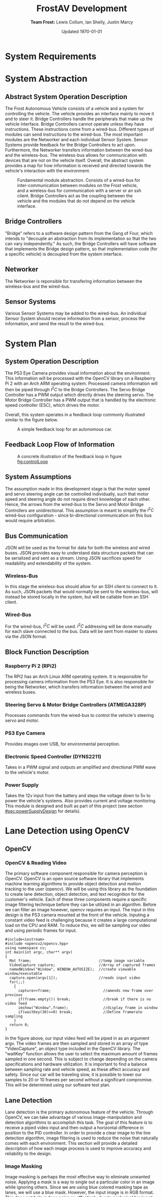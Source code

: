 #+options: toc:t num:t
#+latex_header: \usepackage{development}

#+title: FrostAV Development
#+author: *Team Frost:* Lewis Collum, Ian Shelly, Justin Marcy 
#+date: Updated \today

* System Requirements
  #+INCLUDE: "./requirements/README.org::#sec:problemOverview"
  #+INCLUDE: "./requirements/README.org::#system-requirements" :only-contents t
  #+INCLUDE: "./requirements/README.org::#system-constraints" :only-contents t

* System Abstraction
** Abstract System Operation Description
   The Frost Autonomous Vehicle consists of a vehicle and a system for
   controlling the vehicle. The vehicle provides an interface mainly
   to move it and to steer it. Bridge Controllers handle the
   peripherals that make up the vehicle interface. Bridge Controllers
   cannot operate unless they have instructions. These instructions
   come from a wired-bus. Different types of modules can send
   instructions to the wired-bus. The most important modules are the
   Networker and each individual Sensor System. Sensor Systems provide
   feedback for the Bridge Controllers to act upon. Furthermore, the
   Networker transfers information between the wired-bus and the
   wireless-bus. The wireless-bus allows for communication with
   devices that are not on the vehicle itself. Overall, the abstract
   system provides a map for how information is received and directed
   towards the vehicle's interaction with the environment. 

   #+attr_latex: :width 0.8\linewidth :placement [H]
   #+caption: Fundamental module abstraction. Consists of a wired-bus for inter-communication between modules on the Frost vehicle, and a wireless-bus for communication with a server or an ssh client. Bridge Controllers act as the coupling between the vehicle and the modules that do not depend on the vehicle interface. 
   [[../figure/2019-09-16_AbstractSystem.png]]

** Bridge Controllers
   "Bridge" refers to a software design pattern from the Gang of Four,
   which intends to "decouple an abstraction from its implementation
   so that the two can vary independently." As such, the Bridge
   Controllers will have software that implements the Bridge design
   pattern, so that implementation code (for a specific vehicle) is
   decoupled from the system interface.

** Networker
   The Networker is reponsible for transfering information between the
   wireless-bus and the wired-bus.

** Sensor Systems 
   Various Sensor Systems may be added to the wired-bus. An individual
   Sensor System should receive information from a sensor, process the
   information, and send the result to the wired-bus.
  
* System Plan
  #+attr_latex: :width 0.8\linewidth :placement [H]
  [[./figure/2019-09-22_Implementation.png]]

** System Operation Description
   The PS3 Eye Camera provides visual information about the
   environment. This information will be processed with the OpenCV
   library on a Raspberry Pi 2 with an Arch ARM operating
   system. Processed camera information will then be piped through
   \(I^2C\) to the Bridge Controllers. The Servo Bridge Controller has
   a PWM output which directly drives the steering servo. The Motor
   Bridge Controller has a PWM output that is handled by the
   electronic speed controller (ESC), which drives the motor.

   Overall, this system operates in a feedback loop commonly
   illustrated similar to the figure below.

   #+name: fig:controlLoop
   #+attr_latex: :width 0.6\linewidth :placement [H]
   #+caption: A simple feedback loop for an autonomous car.
  [[../figure/2019-10-24_controlLoop.png]]   

** Feedback Loop Flow of Information
   #+attr_latex: :width \linewidth :placement [H]
   #+caption: A concrete illustration of the feedback loop in figure [[fig:controlLoop]]
   [[../figure/2019-10-24_cameraToControl.png]]

** System Assumptions
  The assumption made in this development stage is that the motor
  speed and servo steering angle can be controlled individually, such
  that motor speed and steering angle do not require direct knowledge
  of each other. Hence, the arrows from the wired-bus to the Servo and
  Motor Bridge Controllers are unidirectional. This assumption is
  meant to simplify the \(I^2C\) wired-bus configuration - since
  bi-directional communication on this bus would require
  arbitration. 
** Bus Communication
   JSON will be used as the format for data for both the wireless and
   wired buses. JSON provides easy to understand data structure
   packets that can be serialized and sent as a stream. Using JSON
   sacrifices speed for readability and extendability of the system.

*** Wireless-Bus
   In this stage the wireless-bus should allow for an SSH
   client to connect to it. As such, JSON packets that would normally
   be sent to the wireless-bus, will instead be stored locally in
   the system, but will be callable from an SSH client. 

*** Wired-Bus
   For the wired-bus, \(I^2C\) will be used. \(I^2C\) addressing will
   be done manually for each slave connected to the bus. Data will be
   sent from master to slaves via the JSON format.

** Block Function Description
*** Raspberry Pi 2 (RPi2)
    The RPi2 has an Arch Linux ARM operating system. It is responsible
    for processing camera information from the PS3 Eye. It is also
    responsible for being the Networker, which transfers information
    between the wired and wireless buses.
    
    #+attr_latex: :width 0.4\linewidth :placement [H]
    [[./figure/2019-11-06_raspberryPi2BPlus.jpg]]

*** Steering Servo & Motor Bridge Controllers (ATMEGA328P)
    Processes commands from the wired-bus to control the vehicle's
    steering servo and motor.

    #+attr_latex: :width 0.3\linewidth :placement [H]
    [[./figure/2019-11-06_attmega328p_photo.png]]

*** PS3 Eye Camera
    Provides images over USB, for environmental perception.

    #+attr_latex: :width 0.3\linewidth :placement [H]
    [[./figure/2019-11-06_ps3eye_photo.png]]

*** Electronic Speed Controller (DYNS2211)
    Takes in a PWM signal and outputs an amplified and directional PWM
    wave to the vehicle's motor.

    #+attr_latex: :width 0.4\linewidth :placement [H]
    [[./figure/2019-11-06_dyns2211_photo.png]]

*** Power Supply
    Takes the 12v input from the battery and steps the voltage down to
    5v to power the vehicle's systems. Also provides current and
    voltage monitoring.  This module is designed and built as part of
    this project (see section [[#sec:powerSupplyDesign]] for details).
* Lane Detection using OpenCV
** OpenCV
*** OpenCV & Reading Video
The primary software component responsible for camera perception is OpenCV. 
OpenCV is an open source software library that implements machine learning algorithms 
to provide object detection and motion tracking to the user (opencv). We will be 
using this library as the foundation to create lane detection, object detection, 
and text recognition for the customer's vehicle. Each of these three components require a 
specific image filtering technique before they can be utilized in an algorithm. 
Before we can filter an image however, opencv requires an input. The input in 
this design is the PS3 camera mounted at the front of the vehicle. Inputing a 
constant video feed is challenging because it creates a large computational load 
on the CPU and RAM. To reduce this, we will be sampling our video and using 
periodic frames for input.
  
#+attr_latex: :options bgcolor=code
#+BEGIN_SRC C++
#include<iostream>
#include <opencv2/opencv.hpp>
using namespace cv;
int main(int argc, char** argv)
{
  Mat frame;                               //temp image variable
  VideoCapture capture;                    //Array of captured frames
  namedWindow("Window", WINDOW_AUTOSIZE);  //create viewable window/executable
  capture.open(argv[1]);                   //reads input video
  for(;;)
    {
      capture>>frame;                        //amends new frame over previous
      if(frame.empty()) break;               //break if there is no video feed
      imshow("Window",frame);                //display frame in window
      if(waitKey(30)>=0) break;              //Define framerate sampling
    }
  return 0;
}
#+END_SRC

In the figure above, our input video feed will be piped in as an argument argv. 
The video frames are then sampled and stored in an array of type "VideoCapture", 
an object type included in the OpenCV library. The "waitKey" function allows the 
user to select the maximum amount of frames sampled in one second. This is subject 
to change depending on the camera specifications and hardware utilization. 
It is important to find a balance between sampling rate and vehicle speed, as 
these affect accuracy and safety. Since our car will be traveling slow, it is 
possible to lower our samples to 20 or 10 frames per second without a significant 
compromise. This will be determined using our software test plan.
 
** Lane Detection
Lane detection is the primary autonomous feature of the vehicle. Through OpenCV, we can take advantage of various 
image-manipulation and detection algorithms to accomplish this task. The goal of this feature is to receive a 
piped video input and then output a horizontal difference in position to the PID controller. In order to provide 
a clear image to the line detection algorithm, image filtering is used to reduce the noise that naturally comes 
with each environment. This section will provide a detailed description of how each image process is 
used to improve accuracy and reliability to the design.

*** Image Masking
Image masking is perhaps the most effective way to eliminate unwanted noise. Applying
a mask is a way to single out a particular color in an image while ignoring others.
Since we are using blue colored masking tape as lanes, we will use a blue mask.
However, the input image is in RGB format. This does not help reduce noise as effectively
due to each pixel having at least some amount of blue value. By using OpenCV's image
processing library, the image can be converted HSV format or Hue, Saturation, Value.                                                                                    In OpenCV, the values are defined as follows.

1) Hue: [0-179]
2) Saturation: [0-255]
3) Value: [0-255]

The following figures shows the conversion to HSV format using the convert color function.

#+attr_latex: :options bgcolor=code
#+BEGIN_SRC C++
cv::cvtColor(src, hsvFrame, cv::COLOR_BGR2HSV);
#+END_SRC

#+ATTR_LATEX: :placement [H] :width 0.5\linewidth
#+CAPTION: Source Image vs. HSV Format
[[./figure/srchsv.jpg]]

"src" is the input frame while "hsvFrame" is the output. Once in HSV format, the mask values for blue can be specified. These values cannot be concrete however, as lighting conditions and noise will affect the HSV value. Instead, there must be a range of values. This range was acquired by reading the HTML color code allow the blue tape using Microsoft 3D Paint. The color codes are 6-bit hexadecimal values (0xFF, 0xFF, 0xFF) that can be converted to HSV. Recall, hue has a maximum value of 179 in OpenCV and must be calculated by multiplying 179 by the percentage value between 0x00 and 0xFF. After acquiring the minimum and maximum HSV values of the lanes from the test image, we are ready to use the mask function called "inRange." The function takes input arguments input image, minimum HSV values, maximum HSV values, and output image. The line below shows the values used for the blue mask.

#+attr_latex: :options bgcolor=code
#+BEGIN_SRC C++
cv::inRange(hsvFrame, cv::Scalar(100,100,100), cv::Scalar(110,255,150), newFrame);
#+END_SRC

The result can be seen below.
#+ATTR_LATEX: :placement [H] :width 0.5\linewidth
#+CAPTION: Mask Frame
[[./figure/mask.jpg]]

*** Reduced Contrast
While adjusting the contrast of an image does not significantly improve the detection quality, it
does help reduce discoloration. This includes effects such as strong reflections that cause artifacts throughout the image. In OpenCV, the function "convertTo()" allows the user to adjust the contrast by changing the 3rd input argument shown below.

#+attr_latex: :options bgcolor=code
#+BEGIN_SRC C++
newFrame.converTo(lowCont, -1, 0.5, 0);
#+END_SRC

Here, values below 1 reduce contrast while value above 1 increase contrast. By testing multiple values, we found that 0.5 was the darkest result without hiding the lanes. The figure below shows the chosen result.
#+ATTR_LATEX: :placement [H] :width 0.5\linewidth
#+CAPTION: Low Contrast Frame
[[./figure/lowc.jpg]]
 
*** Gaussian Blur
A gaussian blur is a specific form of smoothing, also known as pixel averaging. It breaks the input image up into small 2D arrays, determined by the kernel size, and then multiplies each element by the gaussian function. Next, the results are summed and stored into a single pixel. Each output pixel is essentially an average of its neighbor pixels, and thus creates a blur affect. The kernel size is chosen by the user and determines the radius and intensity of the blur. In other words, the more neighbor pixels averaged together, the more they will have a similar value.

#+ATTR_LATEX: :placement [H] :width 0.5\linewidth
#+CAPTION: Gaussian Kernal Example
[[./figure/kernel.jpg]]

This process is critical to prepare for line detection, as line detection relies on consistent groupings of pixels. The gaussian blur is provided in the OpenCV image processing library and helps eliminate noise and small objects. The for-loop below shows the implemented blur. Here, we chose the blur to be applied 4 times. This is set through "MAX_KERNEL_LENGTH." The kernel size begins at 1 and is incremented by 2 since gaussian matrices must be odd (1,3,5,7...)

#+attr_latex: :options bgcolor=code
#+BEGIN_SRC C++
int MAX_KERNEL_LENGTH=7;
for (int i=1; i<MAX_KERNEL_LENGTH; i=i+2) {
    cv::GaussianBlur(lowCont, blr, cv::Size(i,i), 0, 0);
}
#+END_SRC


#+ATTR_LATEX: :placement [H] :width 0.5\linewidth
#+CAPTION: Gaussian Blur Frame
[[./figure/blr.jpg]]
 
*** Area of Interest
Creating a region of interest is the last step before edge detection is applied.
By cropping the image, much of the background noise is removed and the lane region 
is maintained. The best area to remove is the top half of the image, as this is where 
much of the enviorment noise is. However, the sides of the image should not be removed becasue
the lanes might enter this lateral region during turns.

#+attr_latex: :options bgcolor=code
#+BEGIN_SRC C++
cv::Mat croppedFrame = blr(cv::Rect(0, blr.rows/2, blr.cols, blr.rows/2));
#+END_SRC

The code above shows a simple method to resize an image. The previous blurred frame
invokes an OpenCV function called "rect()." The image is simply halved by dividing the 
horizontal rows by 2. The output of the image can be seen below.

#+ATTR_LATEX: :placement [H] :width 0.5\linewidth
#+CAPTION: Area of Interest (Bottom Half)
[[./figure/aoi.png]]
 
*** Canny Edge Detection
Canny edge detection is a specific type of line detection in OpenCV. Canny requires the image to be in two colors, since an edge is detected only near contrasting pixels. In other words, the calculation will be done where the dark pixels meet the light pixels. At each of these areas the gradient is calculated using the first derivative of the x and y coordinates. The following figure shows the equation used to calculate the gradient and angle.
#+ATTR_LATEX: :placement [H] :width 0.5\linewidth
#+CAPTION: Gradient & Angle Calculation
[[./figure/grad.png]] 
The gradient is used to calculate an angle, which allows us to store the gradient direction. Gradient direction must be perpendicular to the edge. To simply the calculation, the direction is rounded to one of four possible directions: left, right, diagonal left and diagonal right. At each pixel along the edge, the local maximum of the gradient is calculated and compared to the surrounding pixels in the same direction. Essentially, if the gradient direction is not the same as the two pixels next to it, then it receives a value of 0 and will not be counted as part of the edge.

The next component of the canny function is hysteresis thresholding. This allows the user to define a range for the gradient intensity and determines whether the pixel meets the criteria of the edge. The figure below is an example from opencv.org
#+ATTR_LATEX: :placement [H] :width 0.5\linewidth
#+CAPTION: Min & Max Threshold (opencv.org)
[[./figure/graph.jpg]]
Even if a certain gradient intensity for a pixel is above the maximum threshold,  such as point A, it is still considered to be part of the line because it matches the gradient direction of its neighbors. Although point B falls within the min and max region, it is disconnected with its neighbors. In short, a gradient intensity must match the direction of its neighbors and cannot exceed to threshold for more than one value at a time. In other words, if there are two consecutive values outside the range then it is not counted. 
#+attr_latex: :options bgcolor=code
#+begin_src C++ 
cv::Canny(blr, edges, 50, 200, 3);
cv::cvtColor(edges, cdst, cv::COLOR_GRAY2BGR);
#+END_SRC
The code above shows the Canny function with input, output, minimum hysteresis threshold value, maximum hysteresis threshold value and kernel size. Similar to the gaussian kernel size, the canny kernel size is used to define the size of an array for calculating the gradient intensity with respect to its surrounding pixels. The default size is 3. The rendered edges are stored in a new frame . The output of the edge detector is shown below.
#+ATTR_LATEX: :placement [H] :width 0.5\linewidth
#+CAPTION: Detected Edges
[[./figure/edges.jpg]]

*** Hough Transformation 
The final step in lane detection is responsible for inputting the frame containing the edges, 
recognizing the lines, storing the values, and then redrawing them over the image. There are two methods of hough transformations, standard and probabilistic. 
The standard model generates a polar coordinate of each line, while the probabilistic model 
generates the endpoints of a line in a vector. Another important difference 
is the standard model projects the line past its endpoint because it is following the calculated angle. This can cause issues if there are significant curves and turns within the lane. Because of this, we will be using the probabilistic model. Since the output of the transformation is the endpoints of a line, then the first step is to create a vector of length 4. This will hold the starting and finishing endpoints (X0, Y0, X1, Y1). OpenCV has a vector  already included in their library. Next, the hough transformation function must be called.   

#+attr_latex: :options bgcolor=code
#+BEGIN_SRC C++
std::vector<cv::Vec4i> linesP; 
cv::HoughLinesP(edges, linesP, 1, CV_PI/180, 50, 50, 10 ); 
for( size_t i = 0; i < linesP.size(); i++ ){
    cv::Vec4i l = linesP[i];
    cv::line( cdstP, cv::Point(l[0], l[1]), cv::Point(l[2], l[3]), cv::Scalar(0,0,255), 3, cv::LINE_AA);
}
#+END_SRC

Looking at the code above,  function takes arguments input edges, output array of vectors, rho, theta, threshold, minimum line length, and minimum line   are specifying that the polar input from the edge detection have a radius resolution of 1 pixel and angle resolution of 1 degree. The hough transformation records the number of pixels intersecting the predicted line; this is known as . When the threshold meets or exceeds the user-defined threshold value, it confirms that those pixels are part of the line and stores their position as a vector  The threshold value is highly dependent on the resolution of the image, so a high threshold value would not be suitable for a low resolution image. minimum line  minimum line  are both very important. The minimum line length specifies the number of point considered to be a line while the minimum line gap joins other close separate lines. This is critical in removing insignificant lines caused from noise. Once the output vectors are populated, the for-loop is responsible for redrawing the red lines using the built-in  The result is as follows.
line().function gapand lengthLastly, linesP.in thresholdthe thetaand Rhogap. HoughLinesP()the Vec4itype 
#+ATTR_LATEX: :placement [H] :width 0.5\linewidth
#+CAPTION: Probabilistic Hough Transformation
[[./figure/cdstp.jpg]]

*** Output
Although visually we have achieved a successful output, the PID controller 
needs to receive a positional offset. To calculate an offset, we need to know 
the center vertiacal axis of the camera as well as the combined slopes of the left and right lanes. 
The goal is to find the angle projected over the center line of the camera.  
 We can accomplish this by averaging the left and right slopes to create an artificial center slope.
 However, the width of the lane lines creates a problem because it generates two lines per lane,
 for a total of four lines. Looking at the current vector output below, it is a mixture of left 
and right lane lines endpoints. There are also stray lines that did not merge with nearby lanes. 

#+ATTR_LATEX: :placement [H] :width 0.5\linewidth
#+CAPTION: Hough Vector Outputs <X0, Y0, X1, Y1>
[[./figure/vector.png]]

The endpoint vectors will allow us to calculate the left and right slopes. To determine which
vectors belong to which side, we will take half the horizontal x position of our image and assign 
the vectors with x positions less than the center as positive slopes and the others negatives slopes.
In the code below, integers averageN and averageP hold the averaged slopes of the right and left lanes.
This for loop occurs directed after the hough lines are generated, and its main pupose is to reconstruct
the hough lines over the image. The slope calculations are included in this loop for ease becasue each
individual vector is being cycled already. This avoids multiple for loops and reduces time. 

#+attr_latex: :options bgcolor=code
#+begin_src c++
for ( size_t i = 0; i < linesP.size(); i++ )
    {
        cv::Vec4i l = linesP[i];
        cv::line( cdstP, cv::Point(l[0], l[1]), cv::Point(l[2], l[3]), cv::Scalar(0,0,255), 3, cv::LINE_AA);
        if (linesP[i][2] <= 640) {
            int slope = (linesP[i][3]-linesP[i][1])/(linesP[i][2]-linesP[i][0]);
            averageN=averageN + slope;
        }
        else {
            int slope = (linesP[i][3]-linesP[i][1])/(linesP[i][2]-linesP[i][0]);
            averageP = averageP + slope;
        }
    }
#+end_src 

Once the right and left slopes are averaged, we now calculate the midpoint slope.

1. If the positive slope is greater than the absolute value of the negative slope,
   then the midpoint slope must be negative because the negative slope has a wider angle.

2. Otherwise, the midpoint slope is positive 
    
#+attr_latex: :options bgcolor=code
#+begin_src c++
int midslope=0;
double angle=0;
if (averageP > abs(averageN)) {
    midslope = averageN - averageP;
}
else {
    midslope = averageP - averageN;
}
if (midslope < 0) {
    angle = -((CV_PI/2) - atan(abs(midslope)));
}
else if (midslope > 0) {
    angle = (CV_PI/2) - atan(midslope);
}
else {
    angle = 0;
}
std::cout<<angle*180/CV_PI*100<<std::endl;
#+end_src   

Next, based off the midpoint slope being positive, negative, or perfectly zero, we
can calculate the angle from the y-axis using trigonometry. This can be seen in the code above.
Lastly the angle is converted to degrees and then scaled by 100 to be understood as an integer.
This is becasue the rasberry pi struggles with dynamic memory and thus doubles and floats should be avoided.
The output is piped to the PID controller and then scaled back down for accuracy.

** Test Plan
+--------------+-------------------------------------+-----------+
|Test          |Description                          |Result Type|
|              |                                     |           |
+--------------+-------------------------------------+-----------+
|Lane          |What is the average time between when|Numeric    |
|Pre-Processing|the frame is captured to when the    |           |
|Latency       |hough transformation results are     |           |
|              |complete?                            |           |
|              |                                     |           |
+--------------+-------------------------------------+-----------+
|              |Is this reult less than 33ms?        |Pass / Fail|
+--------------+-------------------------------------+-----------+
|Frame Rate    |Increment vehicle speed by 1 mph     |Plot       |
|Sampling      |(1-5) and increment framerate by 10  |           |
|vs. Vehicle   |fps (10-60) Record quality of result.|           |
|Speed         |                                     |           |
|              |Which combination of speed and       |           |
|              |framerate gave the most consistent   |           |
|              |results?                             |           |
|              |                                     |           |
+--------------+-------------------------------------+-----------+
|Threshold     |Increment the threshold value by 50  |Numeric    |
|Value         |starting from 0.  At what value can  |           |
|              |the hough transformation no longer   |           |
|              |generate a line?                     |           |
|              |                                     |           |
+--------------+-------------------------------------+-----------+

* Controlling the Steering Servo with a PID
** Concept
   :PROPERTIES:
   :CUSTOM_ID: sec:steeringPid_concept
   :END:
   #+name: fig:pidBlockDiagram
   #+caption: A block diagram of a PID controller in a feedback loop. r(t) is the desired process value or setpoint (SP), and y(t) is the measured process value (PV). \footnotesize /Arturo Urquizo, CC BY-SA 3.0 https://creativecommons.org/licenses/by-sa/3.0/
   #+attr_latex: :width 0.6\linewidth :placement [H]
   [[./figure/2019-11-05_pidBlockDiagram.png]]

   A PID controller can be used to correct the steering of an
   autonomous vehicle. Given a vehicle with the task of following a
   line or path, the vehicle must be able to detect the path as well
   as where it is in relation to the path. The difference can be
   taken from these two pieces of information to form the cross-track
   error. The cross-track error will be sent as the input to the PID
   --- in figure [[fig:pidBlockDiagram]], the cross-track error is denoted
   \(e(t)\). 

   The PID has three control terms that are summed together to get a
   control variable output. Proportional control allows the vehicle to
   steer harder when it is further from the path. Derivative control
   induces a resistance to the pull from the proportional control;
   this brings the car smoothly back to the path in a timely manner
   while reducing the chance that the vehicle will overshoot the path
   due to the proportional control. Finally, the integral control
   corrects for external effects such as wind and terrain. 

   Each of these controls rely on a properly tuned PID. To tune a PID,
   each control term has a gain which must be adjusted until the
   system is stable. Such details will not be covered in this
   document.
   
** Parts
   #+name: table:pidParts
   #+attr_latex: :placement [H]
   +----------------+-------------------------------------------+
   | Part           | Purpose                                   |
   +----------------+-------------------------------------------+
   |Arduino Uno (AVR|Steering Vehicle Interface Controller that |
   |  attmega328p)  | interfaces between the Pi and the vehicle |
   |                |                  servo.                   |
   +----------------+-------------------------------------------+
   |Standard Hobby  |The same type of servo that will be to     |
   |Servo           |steer the vehicle.                         |
   +----------------+-------------------------------------------+

** Experimental Setup
   #+name: fig:pidExperimentalSetup
   #+caption: The Arduino provides microsecond PWM values from 800 to 2200\(\mu s\) to the servo. The servo reacts to an error value via a software PID controller. Since there is nothing in this setup that generates a true error value, error values must either be simulated or retrieved from a feedback sensor (such as a camera). The values along the circumference are microsecond values that correspond to the servo position; they help verify the accuracy of the PID.
   #+attr_latex: :width 0.5\linewidth :placement [H]
   [[./figure/2019-11-05_pidExperimentalSetup.JPG]]

** Software Design
   All code in this section was compiled using the avr-g++ tool, and
   using C++17. Test code was compiled with g++ as opposed to avr-g++.

*** USART to Command the Servo from a Terminal Emulator
    In order to talk to the servo, we need to set up the USART on the
    AVR microcontroller. We will only show the code for a basic USART
    setup. Since the USART is only being used for experimental
    purposes only, we will not explain the code. For reference of how
    the code was used in our experiment, see the =main.c= file in the
    code appendix section [[#sec:appendixCode_steeringPid_main]].

    =usart.hpp=:
    #+attr_latex: :options bgcolor=code
    #+BEGIN_SRC C++
#ifndef USART_HPP
#define USART_HPP

#include <avr/io.h>
#include <stdint.h>

namespace usart {
    void setup(uint32_t clockFrequency, uint16_t baud) {
        uint8_t ubrr = clockFrequency/16/baud - 1;
        UBRR0H = ubrr >> 8;
        UBRR0L = ubrr;

        //Enable Transmitter & Receiver
        UCSR0B = 1 << RXEN0 | 1 << TXEN0;
        //Frame Format: 8 data, 2 stop
        UCSR0C = 1 << USBS0 | 3 << UCSZ00;

    }

    void print(char c) {
        while (!(UCSR0A & 1<<UDRE0));
        UDR0 = c;    
    }
        
    void print(char* string) {
        while (*string) print(*string++);
    }
    
    char getChar() {
        while (!(UCSR0A & 1<<RXC0));
        return UDR0;    
    }
}

#endif
    
    #+END_SRC
*** Servo Control 
    :PROPERTIES:
    :CUSTOM_ID: sec:softwareDesign_servoControl
    :END:
    To control the position of the servo, the attmega328p has a 16-bit
    timer. Once we set up the timer, we can provide it a pulse
    duration between the accepted values of the servo (typically
    1-2\(\si{ms}\)).

    The code for the servo is at the register level. Ideally, one
    should use a hardware abstraction layer (HAL) to avoid writing
    production code at a register level. In our =main.cpp= file, we
    have the following to set up our servo.

    #+name: code:servoSetup
    #+attr_latex: :options bgcolor=code
    #+BEGIN_SRC C++
#include <avr/io.h>

static constexpr uint32_t hertzToCycles(uint16_t hertz) {
    return clockFrequency/prescaler/hertz;
}

static void setupServoPwm() {
	DDRB |= 1 << PINB1; //Set pin 9 on arduino to output

	TCCR1A |=
        1 << WGM11 | //PWM Mode 14 (1/3)
        1 << COM1A0 | //Inverting Mode (1/2)
        1 << COM1A1; //Inverting Mode (2/2)
    
	TCCR1B |=
        1 << WGM12 | //PWM Mode 14 (2/3)
        1 << WGM13 | //PWM Mode 14 (3/3)
        1 << CS11; //Prescaler: 8

    //50Hz PWM to cycles for servo
	ICR1 = hertzToCycles(pwmFrequency)-1;
}
    #+END_SRC
    The servo uses the MCU's 16-bit Timer/Counter1 with PWM. It is
    connected to pin 9 on the Arduino Uno (port B, pin 1).

    #+name: fig:attmega16BitTimer_blockDiagram
    #+caption: ICRn stores the number of cycles needed for a 50Hz PWM signal for the servo. OCRnA stores the number of cycles until the counter reaches the TOP. OCRnA is used to change the pulse width of the PWM signal.
    #+attr_latex: :width 0.8\linewidth :placement [H]
    [[./figure/2019-11-06_attmega16BitTimer.png]]

    We also need to specify that we want to use Fast PWM Mode (resets
    counter when it reaches the TOP) and set ICR1 as the TOP. This
    corresponds to =mode 14=.

    #+name: fig:attmega16BitTimer_fastPwmMode
    #+caption: Shows the =WGM= flags needed for mode 14.
    #+attr_latex: :width 0.8\linewidth :placement [H]
    [[./figure/2019-11-06_attmega16BitTimer_fastPwmMode.png]]

    We do this on the register level by setting the =WGM= flags from
    figure [[fig:attmega16BitTimer_fastPwmMode]] in the =TCCRnA= and
    =TCCRnB= registers (as shown in the code above).

    Since the Arduino Uno uses a \(16\si{MHz}\) clock, we will need a
    prescaler to divide the frequency such that, 
    \[\frac{16\si{MHz}}{50\si{Hz}\cdot \texttt{prescaler}} < 2^{16}-1.\]

    \(50\si{MHz}\) is the needed frequency for the PWM signal for the
    servo and \(2^{16}-1\) is the maximum value that will fit in the
    =OCRnA= register (the size of an =int= on the attmega328p). If we
    set the prescaler to 8, the inequality above is true. We can do
    that by setting the =TCCRnB= register using the figure
    below. Setting this register for a prescaler of 8, looks like
    ~TCCR1B |= 1 << CS11~ (as shown in the code above).

    #+name: fig:attmega16BitTimer_prescaler
    #+caption: We are using a prescaler of 8, which corresponds to =CS1 = 0b010=.
    #+attr_latex: :width 0.8\linewidth :placement [H]
    [[./figure/2019-11-06_attmega16BitTimer_prescaler.png]]
    
    Finally, we can set the timer to inverted mode, meaning the pulse
    will occur at the end of the PWM period, as opposed to the
    beginning of the period. This is trivial for our application, but
    we still must choose either inverting or non-inverting. To set the
    timer to inverted we set the corresponding flags in the =TCCRnA=
    register, as ~TCCR1A |= 1 << COM1A0 | 1 << COM1A1~ (as shown in
    the code above).

    #+name: fig:attmega16BitTimer_invertingMode
    #+caption: We make sure to set the =COM1A1= and =COM1A0= flags in the =TCCRnA= register.
    #+attr_latex: :width 0.8\linewidth :placement [H]
    [[./figure/2019-11-06_attmega16BitTimer_invertingMode.png]]
        
*** Clamping
    One common problem is providing a servo with a PWM value outside
    the valid range of the servo. For example, our servo has a maximum
    acceptable pulse width of 2200\(\mu s\). If we provide our servo
    with a pulse width 2300\(\mu s\), it could damage the servo. We
    will discuss a simple method for clamping the pulse widths
    provided to the servo. 

    The =Clamp= class looks as follows:
    
    #+attr_latex: :options bgcolor=code
    #+BEGIN_SRC C++
#ifndef CLAMP_HPP
#define CLAMP_HPP

#include <stdint.h>

struct Bounds {
    int16_t lower;
    int16_t upper;
};

class Clamp {
    Bounds bounds;

public:
    constexpr static Clamp makeFromBounds(Bounds bounds) {
        return Clamp(bounds);
    }

    constexpr Clamp(Bounds bounds): bounds{bounds} {}

    int16_t clamp(int16_t value) {
        return (value < bounds.lower) ? bounds.lower :
            (value > bounds.upper) ? bounds.upper:
            value;
    }

    Clamp() {}
};

#endif    
    #+END_SRC

    The class takes in a =Bounds= and uses the =clamp= member function
    to output a value between the upper and lower bounds. Since we are
    using this code on a microcontroller, we want an object of type
    =Clamp= to be initialized at compile-time. To do this we declare
    the constructor, and the static factory method, as =constexpr=. To
    ensure compile-time initialization, we must pass a constant
    expression or rvalue to either the static factory method or the
    constructor. 
    
    Here is a unit test suite, using CxxTest, for the =Clamp= class:
    #+attr_latex: :options bgcolor=code
    #+BEGIN_SRC C++
#include <cxxtest/TestSuite.h>
#include "Clamp.hpp"

class TestClamp: public CxxTest::TestSuite {
    Clamp clamp;
    Bounds bounds;
    
public:
    void setUp() {
        bounds = {
            .lower = 10,
            .upper = 20
        };
        
        clamp = Clamp::makeFromBounds(bounds);
    }
    
    void test_inputAboveUpper_clampsToUpper() {
        int16_t expected = bounds.upper;
        int16_t actual = clamp.clamp(25);
        TS_ASSERT_EQUALS(actual, expected);
    }

    void test_inputBelowLower_clampsToLower() {
        int16_t expected = bounds.lower;
        int16_t actual = clamp.clamp(5);
        TS_ASSERT_EQUALS(actual, expected);
    }

    void test_inputBetweenBounds_noClamp() {
        int16_t expected = 15;
        int16_t actual = clamp.clamp(15);
        TS_ASSERT_EQUALS(actual, expected);
    }
};
    #+END_SRC

    Each =test_= function in the test suite demonstrates the
    functionality of the =Clamp= class. It also includes the way we
    recommend instantiating the =Clamp= class. That is, by using the
    static factory method as opposed to the constructor.
    #+attr_latex: :options bgcolor=code
    #+BEGIN_SRC C++
clamp = Clamp::makeFromBounds({
        .lower = 10,
        .upper = 20 });
    #+END_SRC

    This is purely for readability, so the reader can understand
    that a =Clamp= object requires a =Bounds=.

    Again, after instantiating the =Clamp= class, you can use it as,
    #+attr_latex: :options bgcolor=code
    #+BEGIN_SRC C++
int16_t clampedValue = clamp.clamp(5); // Returns 10 since the lower bound is 10.
    #+END_SRC
 
*** PID
    As discussed in section [[#sec:steeringPid_concept]], a PID will
    provide reactive control to the servo from error feedback. In our
    system, the camera detects lanes. The further the car is from
    being centered between those lanes, the greater the error that is
    input into our steering PID. We've encapsulated the algorithm for
    a PID in a class.
    
    #+attr_latex: :options bgcolor=code
    #+BEGIN_SRC C++
#ifndef PID_HPP
#define PID_HPP

#include <stdint.h>

struct Pid {
    struct Component {
        int16_t proportional;
        int16_t integral;
        int16_t derivative;
    };

private:    
    Component gain;
    Component error;
    int16_t scale;
    
public:
    int16_t updateError(int16_t error);
    
    constexpr static Pid makeFromGain(Component gain) {
        return Pid(gain);
    }
    
    constexpr explicit Pid(Component gain):
        gain{gain}, error{}, scale{1} {}

    
    constexpr static Pid makeFromScaledGain(int16_t scale, Component gain) {
        return Pid(scale, gain);
    }
    
    constexpr Pid(int16_t scale, Component gain):
        gain{gain}, error{}, scale{scale} {}

    Pid() {}
};

#endif
    #+END_SRC

    The PID takes in a structure of gains (proportional, integral, and
    derivative). Then, when =updateError= is called, it will return
    the control variable output of the PID. 

    Since we may have gains that are decimal values, and assuming we
    don't want to do floating point arithmetic on a microcontroller,
    we've included a scale variable which divides the final output of
    the PID. This means if we provide a gain value of =1= (for one of
    the control gains) and a scale of =10=, then we equivalently have
    a gain value of =1/10=. To get this behavior, we use the
    =makeFromScaleGain= to instantiate the =Pid= class, instead of
    =makeFromGain=.

    The definition of the =updateError= function is
    #+attr_latex: :options bgcolor=code
    #+BEGIN_SRC C++
int16_t Pid::updateError(int16_t newError) {
    error.integral += newError;
    error.derivative = newError - error.proportional;
    error.proportional = newError;

    return (gain.proportional*error.proportional +
            gain.integral*error.integral +
            gain.derivative*error.derivative) / scale ;    
}
    #+END_SRC

    Notice the result is divided by scale, as discussed
    above. Furthermore, we've provided a unit test that demonstrates
    how to use this class.

    #+attr_latex: :options bgcolor=code
    #+BEGIN_SRC C++
#include <cxxtest/TestSuite.h>
#include "Pid.hpp"

class TestPid: public CxxTest::TestSuite {
public:
    void test_errorInput_returnsCorrectedOutput() {
        Pid pid = Pid::makeFromGain({
                .proportional = 1,
                .integral = 2,
                .derivative = 3 });
        
        int16_t actual = pid.updateError(2);
        int16_t expected = 12;

        TS_ASSERT_EQUALS(actual, expected);
    }

    void test_scaledGain() {
        int16_t scale = 100;
        
        Pid pid = Pid::makeFromScaledGain(scale, {
                .proportional = 100,
                .integral = 200,
                .derivative = 300 });
        
        int16_t actual = pid.updateError(2);
        int16_t expected = 12;

        TS_ASSERT_EQUALS(actual, expected);
    }
};    
    #+END_SRC

    Ideally, the user would call =updateError= iteratively though.
*** USART PID Results
    The =main.cpp= code in the code appendix section
    [[#sec:appendixCode_steeringPid_main]] depcits the general flow of the
    program. Ultimately, the Arduino asks for an initial position for
    the servo (in microseconds), and then the servo will go to that
    position. After a short delay, the PID will begin updating its
    control variable output in a for loop. That control variable
    output is directly used to position the servo. For debugging
    purposes, the Arduino also sends the PID control variable output
    over USART, so we can see the values the PID is giving. 

    The figure below illustrates an example where I send the servo to
    \(800\si{\mu s}\), and then the PID corrects the servo's position
    to \(1500\si{\mu s}\).

    #+name: fig:steeringPid_usartLog
    #+caption: Note that this PID is not tuned at all, and that the error we are using is not based on a real feedback error from a sensor. This demo is purely to show that the system is prepared for real feedback error from the OpenCV system.
    #+attr_latex: :width 0.8\linewidth :placement [H]
    [[./figure/2019-11-06_steeringPid_usartLog.png]]    
* Power Supply Design
  :PROPERTIES:
  :CUSTOM_ID: sec:powerSupplyDesign
  :END:

#+caption: 3D Render of Power Supply
#+attr_latex: :width 0.8\linewidth :placement [H]
[[./figure/pcb_3d_render.PNG]]

The function of the power supply is to step down the 12v (nominal) battery voltage to 5v
for powering the vehicle's systems. The power supply is designed to be capable of outputting
3A with a 9v input (9v is the lowest safe charge for a 3-cell LiPo battery). The system should
use much less than 3A on average, but a 3A output provides a large margin of error. The power supply
is also capable of measuring the battery voltage and battery current draw and reporting these values
over the I2C bus.

** Switching Regulator

The power supply is implemented using a TI LM2596SM-5.0 buck switching regulator. The switching regulator section of the power 
supply consists of C1, C2, L1, D1 and U2 in the schematic diagram.
A switching regulator is used instead of a linear regulator (ex. 7805) for efficiency reasons. A linear regulator has an 
efficiency of about 40% with a 12v input, whereas a buck converter will have an efficiency of about 80-90%.
A linear regulator also produces a large amount of heat, which would require a large heatsink.

#+caption: Power Supply Schematic
#+attr_latex: :width \linewidth :placement [H]
[[./figure/schematic.PNG]]

The regulator operates in a buck configuration, in continuous mode (the inductor current never falls to zero).
A buck regulator operates in two cycles, shown in [[fig:buck_diagram]]. The switching regulator IC (U2) acts as the
switch. When the switch is closed, the inductor charges and produces an opposing voltage. This reduces the voltage
across the load (following KVL). When the switch opens again, the inductor acts as a current source and discharges
through the load. This switching creates voltage spikes, so the output capacitor is used to smooth them out. The output
voltage is controlled by varying the ratio of switch on time vs off time.

#+caption: Buck Converter Cycles
#+name: fig:buck_diagram
#+attr_latex: :width 0.5 \linewidth :placement [H]
[[./figure/buck_diagram.png]]

The capacitors used for the switching section, C1 and C2 are both low ESR (equivalent series resistance) electrolytics.
Low ESR capacitors are used so that they are capable of handling high current spikes without overheating. The inductor has a 
value of 330uH, which allows the regulator to operate in continuous mode to improve efficiency. The specific inductor (Bourns
SRP1038C-330M) was chosen because it is capable of handling 4A of DC current and has a saturation current of 6A. A saturation 
current of over 3A is needed for the regulator to operate, there were issues with the prototype where the inductor was 
saturating at about 2A and causing the output voltage to go out of regulation. The diode D1 is a 50WQ04 Shottky diode,
which was chosen because of its low forward voltage and fast recovery. Fast recovery is important because the regulator 
switches at 150kHz and a standard silicon diode would not switch fast enough. 

** Power Measurement

#+caption: INA226 Pinout
#+attr_latex: :width 0.5 \linewidth :placement [H]
[[./figure/ina226.png]]

A TI INA226 power monitor IC is used to measure the total power used by the system. This IC measures the total system power
by measuring the input voltage and the voltage across a shunt resistor. The shunt resistor (shown as Rsense in the schematic)
is connected in series with the input of the switching regulator to provide a more accurate reading. The resistor has a value of
0.002 ohm, and the current flowing through it can be calculated using Ohm's law. 

The INA226 communicates using I2C and provides current, voltage and power measurements as well as the voltage across the shunt
resistor. It also supports alerts over I2C and a dedicated digital output. The INA226 will be connected into the system wide
wired-bus with an I2C address of 0x40. The power and voltage measurements will be used to calculate the remaining battery life, 
and the voltage measurement will be used to allow the system to put the car into a safe state before the battery is empty.

** PCB Design

A PCB (printed circuit board) was designed for the power supply to provide more physical durability, as well as more stability
for the buck converter. Since the buck converter operates at 150kHz traces connecting the inductor, output capacitor and diode
need to be as thick and short as possible. The back side of the board uses copper fill as a ground plane to keep the impedance
to ground as low as possible, and to act as a heatsink for the LM2596. Multiple vias are placed under the LM2596 to help with
thermal and electrical conductivity. Surface mount components are used to keep leads short and make the finished product as compact as possible. Since the board will be hand soldered, larger pads are used for all components.


#+caption: PCB Layout
#+attr_latex: :width 0.5 \linewidth :placement [H]
[[./figure/pcb_2d_render.PNG]]

The PCB and schematic were designed in KiCad, and while component footprints were available for most parts there was nothing
matching the inductor so a custom footprint was made. The custom footprint was designed in the KiCad component editor. 
The component's datasheet was referenced for the size and spacing of the solder pads. The solder pads were widened and 
lengthened slightly to allow for easier hand soldering, although the spacing between them remains unchanged. Two 2.1 mm diameter
mounting holes are included in the layout.

The power input and output connectors are 5mm pitch terminal blocks, in addition to a USB output port. The terminal blocks
were picked because they are capable of accepting a 20 to 12 AWG wire which will allow more flexibility when connecting the 
power supply into the system. The battery will be directly connected to the input terminals, the Raspberry Pi will be connected
to the USB port (with a small microUSB cable) and all other 5v devices will be connected to the output terminals. The I2C 
signals from the INA226 are routed to a pin header, with pull up resistors.

** Testing

To test the power supply, the setup shown below will be used. The voltmeters and ammeters are used to measure the current and
voltage at the input and output of the power supply. The potentiometer (or decade resistance box) will be used to place a load
on the system. The bench power supply can be used to test the range of input voltages, and an oscilloscope can be placed across 
the power supply's (DUT) terminals to measure the ripple on the output.

#+caption: Test Setup
#+attr_latex: :width 0.8 \linewidth :placement [H]
[[./figure/test_diagram.png]]

The switching regulator will be tested first by providing 12.6v to the input, which is the batteries maximum voltage. Then the load on 
the output will be increased from 0A to 3A in 0.5A steps, and the input and output voltages and currents will be recorded, along 
with the peak-to-peak ripple. This will then be repeated with an input voltage of 12.0v 11v 10v and 9v which will simulate the 
full range of battery voltages. These tests will ensure that the switching regulator is capable of providing the required output
at all possible battery voltages.

Next, the power measurement section will be tested and calibrated. An Arduino will be connected to the I2C terminals on the 
power supply, and a simple sketch will be used to report the measured voltage, current and power over the serial console.
The bench power supply will be adjusted until it is outputting exactly 10v, and then the difference between the measured and
actual voltage will be found to get a calibration factor. Next, the power supply will be loaded until the input current is
exactly 1.0A. Then the difference between the measured and actual current will be found to find a calibration factor.
The calibration factors will then be written into the calibration registers on the INA226.

* Vehicle Design
** Parts List
   The vehicle used in our design is a 1/10 scale rc car. The design was created in 2013 by Daniel Noree, who published the car as open source on thingaverse.com.
We are fortunate to use this design, as it provides many features of a real car. However, we will not document any design of the car other than what we have added.
The car is equipped with all-wheel drive, front and rear open differentials, and a suspension system. The chart below shows 3D printed parts only. Besides the part 
name and quantity, we have provided some of the print settings that we have chosen with respect to durability. The percent infill represents the ratio of material 
to air in each part. The layer height represents the z-axis increment of each layer. Higher infil and smaller layer height increase the strength substantially.
It is important to use these settings on smaller parts such as gears and high stress components. Likewise, larger parts such as the frame do not require such settings.
Note, all parts were printed in PLA material except gearing, which was printed in ABS. PLA gears would strip before ABS gears because of the lower melting point.  

| Part                          | Quantity | % Infil | Layer Height (mm) |
|-------------------------------+----------+---------+------------------|
| Axle Shaft                    |        4 |     100 |             0.15 |
| Axle Shaft Cover              |        4 |     100 |             0.15 |
| Battery Holder                |        1 |      40 |              0.3 |
| Bevel Drive Gear              |        2 |     100 |             0.15 |
| Bumper                        |        1 |      40 |              0.3 |
| Central Diff Case 3           |        1 |      60 |              0.3 |
| Central Diff Case 5           |        1 |      60 |              0.3 |
| Central Drive Shaft           |        2 |     100 |             0.15 |
| Central Drive Shaft Joint     |        4 |     100 |             0.15 |
| Chassie Plate Front           |        1 |      40 |              0.3 |
| Chassie Plate Rear            |        1 |      40 |              0.3 |
| C-Hub                         |        2 |      80 |              0.2 |
| Diff Case Shape               |        1 |      40 |              0.2 |
| Diff Housing Lower (modified) |        2 |      40 |              0.2 |
| Diff Housing Upper (modified) |        2 |      40 |              0.2 |
| Drive Gear                    |        1 |     100 |             0.15 |
| Left Shield Assembly          |        1 |      40 |              0.3 |
| Pivot Shaft                   |        2 |     100 |              0.2 |
| Rear C-Hub                    |        2 |      60 |              0.2 |
| Right Shield Assembly         |        1 |      40 |              0.3 |
| Servo Arm                     |        1 |      40 |              0.2 |
| Servo Holder                  |        1 |      40 |              0.3 |
| Shock Tower                   |        2 |      50 |              0.2 |
| Simple Body Holder            |        1 |      40 |              0.3 |
| Spur Gear                     |        1 |     100 |             0.15 |
| Steering Stabilizer           |        1 |      80 |              0.2 |
| Steering Block                |        2 |      60 |              0.2 |
| Steering Part 1               |        1 |      40 |             0.15 |
| Steering Part 2               |        1 |      40 |             0.15 |
| Steering Part 3               |        1 |      40 |             0.15 |
| Steering Pin                  |        2 |     100 |             0.15 |
| Steering Plate                |        1 |      60 |              0.2 |
| Top Deck Front                |        1 |      40 |              0.3 |
| Top Deck Rear                 |        1 |      40 |              0.3 |
| Turnbuckle (modified)         |        4 |      60 |             0.15 |
| Turnbucle Spacer              |        4 |      60 |             0.15 |
| Wheel Hub Hex 12mm            |        4 |     100 |             0.15 |
| Wishbone Front (modified)     |        2 |      50 |              0.2 |
| Wishbone Rear (modified)      |        2 |      50 |              0.2 |
| Camera Mount                  |        1 |      40 |              0.2 |


Apart from the printed parts, we also purchased various prebuilt components for the vehicle.
The table below shows the sourced parts.

| Part                      | Quantity | Material | Source        |
|---------------------------+----------+----------+---------------|
| Ball Joint                |        5 | Zinc     | Redcat Racing |
| 5x10x4 mm Bearing         |        8 | Steel    | Fast Eddy     |
| 6x12x4 mm Bearing         |        4 | Steel    | Fast Eddy     |
| 10x15x4 mm Bearing        |       10 | Steel    | Fast Eddy     |
| CS M3x5 mm Screw          |        5 | Zinc     | Bolt Depot    |
| CS M3x8 mm Screw          |       54 | Zinc     | Bolt Depot    |
| CS M3x10 mm Screw         |        6 | Zinc     | Bolt Depot    |
| CS M3x14 mm Screw         |        4 | Zinc     | Bolt Depot    |
| CS M3x16 mm Screw         |        6 | Zinc     | Bolt Depot    |
| HSC M3x8 mm Bolt          |        3 | Zinc     | Bolt Depot    |
| HSC M3x10 mm Bolt         |       14 | Zinc     | Bolt Depot    |
| HSC M3x14 mm Bolt         |        8 | Zinc     | Bolt Depot    |
| HSC M3x16 mm Bolt         |       14 | Zinc     | Bolt Depot    |
| M3 Nut                    |       26 | Zinc     | Bolt Depot    |
| M4 Nut                    |        4 | Zinc     | Bolt Depot    |
| 2x150 mm Rod              |       10 | SS       | Sutemribor    |
| 3x120 mm Rod              |        5 | SS       | Uxcell        |
| 188004 Shocks             |        4 | N/A      | Hobby-Park-US |
| 188015 Drive Shaft        |        4 | SS       | Redcat Racing |
| ZD 7170 Open Differential |        2 | N/A      | jsbay88       |
| 83mm Drive Axle Dogbone   |        2 | SS       | RC-Express    |

** Vehicle Assembly

#+ATTR_LATEX: :placement [H] :width 1\linewidth :options angle=90 
#+CAPTION: Overall Assembly                                 
[[./figure/overall.jpg]]

#+ATTR_LATEX: :placement [H] :width 1\linewidth :options angle=90
#+CAPTION: Front Assembly                                 
[[./figure/frontAssembly.jpg]]

#+ATTR_LATEX: :placement [H] :width 1\linewidth :options angle=90
#+CAPTION: Rear Assembly                                 
[[./figure/rearAssembly.jpg]]

#+ATTR_LATEX: :placement [H] :width 1\linewidth :options angle=90
#+CAPTION: Differential Housing                                 
[[./figure/diffHousing.jpg]]

#+ATTR_LATEX: :placement [H] :width 1\linewidth :options angle=90
#+CAPTION: Differential Assembly                                 
[[./figure/diffAssembly.jpg]]

#+ATTR_LATEX: :placement [H] :width 1\linewidth :options angle=90
#+CAPTION: Central Differential Housing                                 
[[./figure/diffCenterHousing.jpg]]

#+ATTR_LATEX: :placement [H] :width 1\linewidth :options angle=90
#+CAPTION: Central Gearbox                                 
[[./figure/diffCenter.jpg]]

#+ATTR_LATEX: :placement [H] :width 1\linewidth :options angle=90
#+CAPTION: Steering Assembly                                 
[[./figure/steering.jpg]]

#+ATTR_LATEX: :placement [H] :width 1\linewidth :options angle=90
#+CAPTION: Front C-Hub Assembly                                 
[[./figure/chubf.jpg]]

#+ATTR_LATEX: :placement [H] :width 1\linewidth :options angle=90
#+CAPTION: Battery Holder                                 
[[./figure/holder.jpg]]

* Appendix: Code
** Steering PID
*** main.cpp   
    :PROPERTIES:
    :CUSTOM_ID: sec:appendixCode_steeringPid_main
    :END:
    #+attr_latex: :options bgcolor=code
    #+BEGIN_SRC C++
#include <avr/io.h>
#include <util/delay.h>
#include <stdlib.h>
#include "Pid.hpp"
#include "Clamp.hpp"
#include "String.hpp"
#include "usart.hpp"

constexpr uint8_t prescaler = 8;
constexpr uint32_t clockFrequency = F_CPU;
constexpr uint8_t pwmFrequency = 50;
constexpr uint32_t baud = 9600;

static constexpr uint32_t microsToCycles(uint16_t micros) {
    constexpr uint32_t unitConversion = 1E6;
    return (clockFrequency/unitConversion/prescaler) * micros;
}

static constexpr uint32_t hertzToCycles(uint16_t hertz) {
    return clockFrequency/prescaler/hertz;
}

static void setupServoPwm() {
    DDRB |= 1 << PINB1; //Set pin 9 on arduino to output

    TCCR1A |=
        1 << WGM11 | //PWM Mode 14 (1/3)
        1 << COM1A0 | //Inverting Mode (1/2)
        1 << COM1A1; //Inverting Mode (2/2)
    
    TCCR1B |=
        1 << WGM12 | //PWM Mode 14 (2/3)
        1 << WGM13 | //PWM Mode 14 (3/3)
        1 << CS11; //Prescaler: 8

    //50Hz PWM to cycles for servo
    ICR1 = hertzToCycles(pwmFrequency)-1;
}

int main() {
    usart::setup(clockFrequency, baud);
    setupServoPwm();
    
    Clamp steeringClamp = Clamp::makeFromBounds({
            .lower = 800,
            .upper = 2200 });
    Pid steeringPid = Pid::makeFromScaledGain(10, {
            .proportional = 10,
            .integral = 0,
            .derivative = 2 });
    
    String<10> message;
    char currentChar;
    int16_t idealServoMicros = 1500;
    while(1) {
        currentChar = usart::getChar();
        
        if (currentChar != '\n') message.append(currentChar);
        else {
            usart::print("GOT: ");
            usart::print(message);
            usart::print('\n');
            
            int16_t initialServoMicros = atoi(message);
            int16_t servoMicros = steeringClamp.clamp(initialServoMicros);
            OCR1A = ICR1 - microsToCycles(initialServoMicros);
            _delay_ms(1000);            
            
            int16_t error = idealServoMicros - servoMicros;
            for (uint32_t i = 0; i < 15; ++i) {
                servoMicros = steeringPid.updateError(error) + servoMicros;

                String<10> buffer;
                itoa(servoMicros, buffer, 10); 
                usart::print(buffer); usart::print('\n');

                servoMicros = steeringClamp.clamp(servoMicros);
                OCR1A = ICR1 - microsToCycles(servoMicros);
                _delay_ms(100);

                //TODO replace with actual feedback error
                error = idealServoMicros - servoMicros;
            }
            
            message.clear();
            usart::print(">> ");
        } 
    }
}    
    #+END_SRC
*** usart.hpp
    #+attr_latex: :options bgcolor=code    
    #+BEGIN_SRC C++
#ifndef USART_HPP
#define USART_HPP

#include <avr/io.h>
#include <stdint.h>

namespace usart {
    void setup(uint32_t clockFrequency, uint16_t baud) {
        uint8_t ubrr = clockFrequency/16/baud - 1;
        UBRR0H = ubrr >> 8;
        UBRR0L = ubrr;

        //Enable Transmitter & Receiver
        UCSR0B = 1 << RXEN0 | 1 << TXEN0;
        //Frame Format: 8 data, 2 stop
        UCSR0C = 1 << USBS0 | 3 << UCSZ00;

    }

    void print(char c) {
        while (!(UCSR0A & 1<<UDRE0));
        UDR0 = c;    
    }
        
    void print(char* string) {
        while (*string) print(*string++);
    }
    
    char getChar() {
        while (!(UCSR0A & 1<<RXC0));
        return UDR0;    
    }
}

#endif    
    #+END_SRC
*** Pid.hpp
    #+attr_latex: :options bgcolor=code    
    #+BEGIN_SRC C++
#ifndef PID_HPP
#define PID_HPP

#include <stdint.h>

struct Pid {
    struct Component {
        int16_t proportional;
        int16_t integral;
        int16_t derivative;
    };

private:    
    Component gain;
    Component error;
    int16_t scale;
    
public:
    int16_t updateError(int16_t error);
    
    constexpr static Pid makeFromGain(Component gain) {
        return Pid(gain);
    }
    
    constexpr explicit Pid(Component gain):
        gain{gain}, error{}, scale{1} {}

    
    constexpr static Pid makeFromScaledGain(int16_t scale, Component gain) {
        return Pid(scale, gain);
    }
    
    constexpr Pid(int16_t scale, Component gain):
        gain{gain}, error{}, scale{scale} {}

    Pid() {}
};

#endif    
    #+END_SRC

*** Pid.cpp
    #+attr_latex: :options bgcolor=code    
    #+BEGIN_SRC C++
#include "Pid.hpp"

int16_t Pid::updateError(int16_t newError) {
    error.integral += newError;
    error.derivative = newError - error.proportional;
    error.proportional = newError;

    return (gain.proportional*error.proportional +
            gain.integral*error.integral +
            gain.derivative*error.derivative) / scale ;    
}    
    #+END_SRC

*** Clamp.hpp
    #+attr_latex: :options bgcolor=code    
    #+BEGIN_SRC C++
#ifndef CLAMP_HPP
#define CLAMP_HPP

#include <stdint.h>

struct Bounds {
    int16_t lower;
    int16_t upper;
};

class Clamp {
    Bounds bounds;

public:
    constexpr static Clamp makeFromBounds(Bounds bounds) {
        return Clamp(bounds);
    }

    constexpr Clamp(Bounds bounds): bounds{bounds} {}

    int16_t clamp(int16_t value) {
        return (value < bounds.lower) ? bounds.lower :
            (value > bounds.upper) ? bounds.upper:
            value;
    }

    Clamp() {}
};

#endif    
    #+END_SRC

*** String.hpp
    #+attr_latex: :options bgcolor=code    
    #+BEGIN_SRC C++
#ifndef STRING_HPP
#define STRING_HPP

#include <stdint.h>

template<int16_t capacity>
class String {
    int16_t size;
    char string[capacity];
    
public:
    void append(char c) {
        if (size < capacity) string[size++] = c;
    }
    
    String(): size{0}, string{0} {}

    void clear() {
        while (size != 0) string[--size] = 0;
    }

    operator char*() { return string; }
    operator const char*() { return string; }
};  

#endif
    #+END_SRC

*** Makefile
    #+attr_latex: :options bgcolor=code    
    #+BEGIN_SRC makefile
BIN=sweep

CPP = $(BIN).cpp $(wildcard *.cpp)
OBJ = $(CPP:%.cpp=%.o)
DEP = $(OBJ:%.o=%.d)

CROSS_COMPILE=avr-
CXX=$(CROSS_COMPILE)g++
OBJCOPY=$(CROSS_COMPILE)objcopy
CXXFLAGS=-Os -Wall -DF_CPU=$(F_CPU) -mmcu=atmega328p -std=gnu++17

F_CPU=16000000UL
PORT=/dev/ttyACM0
DEVICE=ATMEGA328P
PROGRAMMER=arduino
FLASH_BAUD=115200
COM_BAUD=9600

TESTS = TestPid.hpp TestClamp.hpp
TEST_SOURCES= Pid.cpp
TEST_RUNNER = runner



$(BIN).hex: $(BIN).elf
    ${OBJCOPY} -O ihex -R .eeprom $< $@

$(BIN).elf: $(OBJ)
    $(CXX) $(CXXFLAGS) -o $@ $^

-include $(DEP)

%.o: %.cpp
     $(CXX) $(CXXFLAGS) -MMD -c $< -o $@ 

flash: $(BIN).hex
    avrdude -c $(PROGRAMMER) -P $(PORT) -p $(DEVICE) -b $(FLASH_BAUD) -U flash:w:$<

test: $(TESTS)
    cxxtestgen --error-printer -o $(TEST_RUNNER).cpp $(TESTS)
    g++ -o $(TEST_RUNNER) -I$CXXTEST $(TEST_RUNNER).cpp $(TEST_SOURCES)
    ./$(TEST_RUNNER)

com:
    picocom -b $(COM_BAUD) $(PORT) -p 2


clean:
    rm -f ${BIN}.elf ${BIN}.hex $(OBJ) $(TEST_RUNNER)* $(DEP)

.PHONY: clean
    #+END_SRC

* Resources                                                        :noexport:
   - http://www.mbeddedc.com/2017/09/i2c-bus-arbitration.html
   - https://www.geeksforgeeks.org/bus-arbitration-in-computer-organization/

** Images
   - Raspi 2 B+:
     https://images-na.ssl-images-amazon.com/images/I/810xXvVWWwL._SX679_.jpg
   - Attmega328p:     https://robu.in/wp-content/uploads/2018/11/ATmega328P-PU-PDIP-28-Microcontroller-1.jpg
   - 
